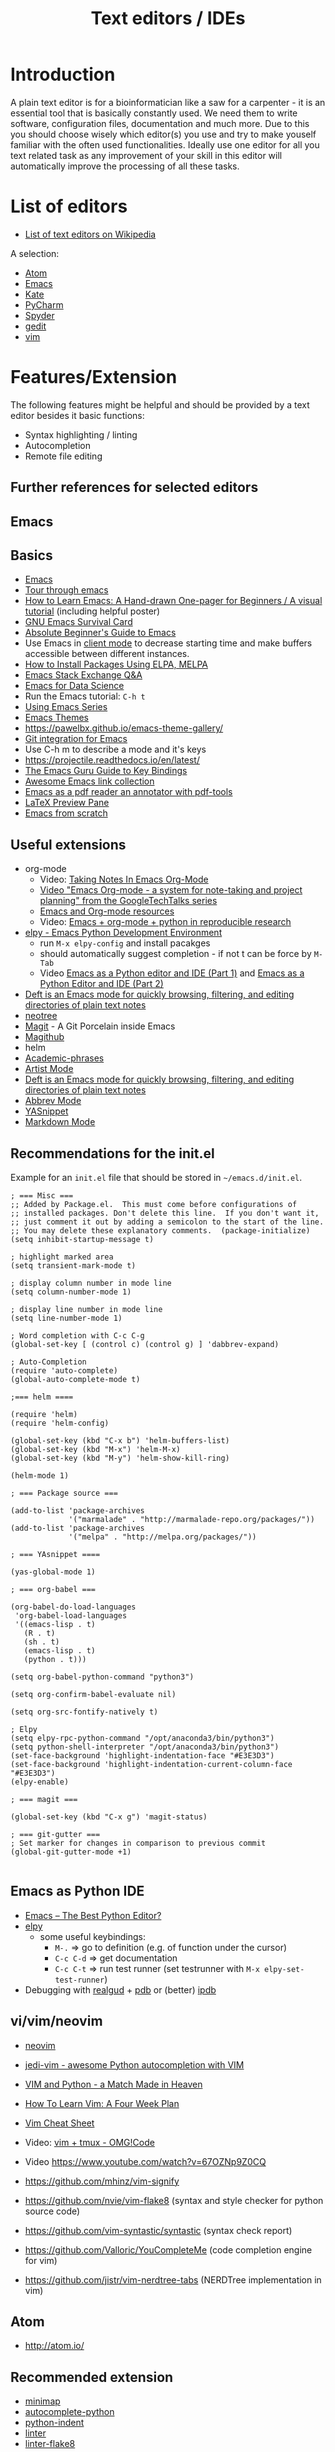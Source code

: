 #+TITLE: Text editors / IDEs

* Introduction

A plain text editor is for a bioinformatician like a saw for a
carpenter - it is an essential tool that is basically constantly
used. We need them to write software, configuration files,
documentation and much more. Due to this you should choose wisely
which editor(s) you use and try to make youself familiar with the
often used functionalities. Ideally use one editor for all you text
related task as any improvement of your skill in this editor will
automatically improve the processing of all these tasks.

* List of editors

- [[https://en.wikipedia.org/wiki/List_of_text_editors][List of text editors on Wikipedia]]

A selection:
- [[http://atom.io/][Atom]]
- [[https://www.gnu.org/software/emacs/][Emacs]]
- [[https://kate-editor.org/][Kate]]
- [[https://www.jetbrains.com/pycharm/][PyCharm]]
- [[https://www.spyder-ide.org/][Spyder]]
- [[https://wiki.gnome.org/Apps/Gedit][gedit]]
- [[https://www.vim.org/][vim]]

* Features/Extension

  The following features might be helpful and should be provided by a
  text editor besides it basic functions:
  
  - Syntax highlighting / linting
  - Autocompletion
  - Remote file editing

** Further references for selected editors
** Emacs
** Basics
- [[https://www.gnu.org/software/emacs/][Emacs]]
- [[https://www.gnu.org/software/emacs/tour/][Tour through emacs]] 
- [[http://sachachua.com/blog/2013/05/how-to-learn-emacs-a-hand-drawn-one-pager-for-beginners/][How to Learn Emacs: A Hand-drawn One-pager for Beginners / A visual tutorial]] (including helpful poster)
- [[https://www.gnu.org/software/emacs/refcards/pdf/survival.pdf][GNU Emacs Survival Card]]
- [[http://www.jesshamrick.com/2012/09/10/absolute-beginners-guide-to-emacs/][Absolute Beginner's Guide to Emacs]] 
- Use Emacs in [[https://www.emacswiki.org/emacs/EmacsClient][client mode]] to decrease starting time and make buffers
  accessible between different instances.
- [[http://ergoemacs.org/emacs/emacs_package_system.html][How to Install Packages Using ELPA, MELPA]]
- [[https://emacs.stackexchange.com][Emacs Stack Exchange Q&A]]
- [[https://blog.insightdatascience.com/emacs-for-data-science-af814b78eb41][Emacs for Data Science]]
- Run the Emacs tutorial: ~C-h t~
- [[https://cestlaz.github.io/stories/emacs/][Using Emacs Series]]
- [[https://emacsthemes.com/][Emacs Themes]]
- https://pawelbx.github.io/emacs-theme-gallery/
- [[https://magit.vc/][Git integration for Emacs]]
- Use C-h m to describe a mode and it's keys
- https://projectile.readthedocs.io/en/latest/
- [[http://www.wilfred.me.uk/blog/2018/01/06/the-emacs-guru-guide-to-key-bindings/][The Emacs Guru Guide to Key Bindings]]
- [[https://github.com/emacs-tw/awesome-emacs/blob/master/README.org][Awesome Emacs link collection]]
- [[http://google-ebook.com/blog/2016/01/13/pdf-tools-in-emacs/][Emacs as a pdf reader an annotator with pdf-tools]]
- [[https://www.emacswiki.org/emacs/LaTeXPreviewPane][LaTeX Preview Pane]]
- [[https://huytd.github.io/emacs-from-scratch.html][Emacs from scratch]]
** Useful extensions
- org-mode
  - Video: [[https://www.youtube.com/watch?v%3DbzZ09dAbLEE][Taking Notes In Emacs Org-Mode]]
  - [[https://www.youtube.com/watch?v%3DoJTwQvgfgMM][Video "Emacs Org-mode - a system for note-taking and project planning" from the GoogleTechTalks series ]]
  - [[https://www.inkandben.com/org-mode-resources][Emacs and Org-mode resources]]
  - Video: [[https://www.youtube.com/watch?v%3D1-dUkyn_fZA][Emacs + org-mode + python in reproducible research]]
- [[https://elpy.readthedocs.io][elpy - Emacs Python Development Environment]] 
  - run ~M-x elpy-config~ and install pacakges
  - should automatically suggest completion - if not t can be force by ~M-Tab~
  - Video [[https://www.youtube.com/watch?v%3D0kuCeS-mfyc][Emacs as a Python editor and IDE (Part 1)]] and [[https://www.youtube.com/watch?v%3DmflvdXKyA_g][Emacs as a Python Editor and IDE (Part 2)]]
- [[https://jblevins.org/projects/deft/][Deft is an Emacs mode for quickly browsing, filtering, and editing directories of plain text notes]]
- [[https://github.com/jaypei/emacs-neotree][neotree]]
- [[https://magit.vc/][Magit]] - A Git Porcelain inside Emacs
- [[https://github.com/vermiculus/magithub/][Magithub]]
- helm
- [[https://github.com/nashamri/academic-phrases][Academic-phrases]]
- [[http://www.lysator.liu.se/~tab/artist/][Artist Mode]]
- [[https://jblevins.org/projects/deft/][Deft is an Emacs mode for quickly browsing, filtering, and editing directories of plain text notes]]
- [[https://www.emacswiki.org/emacs/AbbrevMode][Abbrev Mode]]
- [[https://joaotavora.github.io/yasnippet/][YASnippet]]
- [[https://jblevins.org/projects/markdown-mode/][Markdown Mode]]
** Recommendations for the init.el

Example for an =init.el= file that should be stored in =~/emacs.d/init.el=.

#+BEGIN_SRC 
; === Misc ===
;; Added by Package.el.  This must come before configurations of
;; installed packages. Don't delete this line.  If you don't want it,
;; just comment it out by adding a semicolon to the start of the line.
;; You may delete these explanatory comments.  (package-initialize)
(setq inhibit-startup-message t)

; highlight marked area
(setq transient-mark-mode t)

; display column number in mode line
(setq column-number-mode 1)

; display line number in mode line
(setq line-number-mode 1)

; Word completion with C-c C-g
(global-set-key [ (control c) (control g) ] 'dabbrev-expand)

; Auto-Completion
(require 'auto-complete)
(global-auto-complete-mode t)

;=== helm ====

(require 'helm)
(require 'helm-config)

(global-set-key (kbd "C-x b") 'helm-buffers-list)
(global-set-key (kbd "M-x") 'helm-M-x)
(global-set-key (kbd "M-y") 'helm-show-kill-ring)

(helm-mode 1)

; === Package source ===

(add-to-list 'package-archives
             '("marmalade" . "http://marmalade-repo.org/packages/"))
(add-to-list 'package-archives
             '("melpa" . "http://melpa.org/packages/"))

; === YAsnippet ====

(yas-global-mode 1)

; === org-babel ===

(org-babel-do-load-languages
 'org-babel-load-languages
 '((emacs-lisp . t)
   (R . t)
   (sh . t)
   (emacs-lisp . t)   
   (python . t)))

(setq org-babel-python-command "python3")

(setq org-confirm-babel-evaluate nil)

(setq org-src-fontify-natively t)

; Elpy
(setq elpy-rpc-python-command "/opt/anaconda3/bin/python3")
(setq python-shell-interpreter "/opt/anaconda3/bin/python3")
(set-face-background 'highlight-indentation-face "#E3E3D3")
(set-face-background 'highlight-indentation-current-column-face "#E3E3D3")
(elpy-enable)

; === magit ===

(global-set-key (kbd "C-x g") 'magit-status)

; === git-gutter ===
; Set marker for changes in comparison to previous commit
(global-git-gutter-mode +1)

#+END_SRC

** Emacs as Python IDE
   
- [[https://realpython.com/emacs-the-best-python-editor/][Emacs – The Best Python Editor?]]
- [[https://elpy.readthedocs.io][elpy]]
  - some useful keybindings:
    - ~M-.~ => go to definition (e.g. of function under the cursor)
    - ~C-c C-d~ => get documentation
    - ~C-c C-t~ => run test runner (set testrunner with ~M-x elpy-set-test-runner~)
- Debugging with [[https://github.com/realgud/realgud][realgud]] + [[https://docs.python.org/3/library/pdb.html][pdb]] or (better) [[http:https://github.com/gotcha/ipdb][ipdb]]
** vi/vim/neovim

- [[https://neovim.io/][neovim]]
- [[https://github.com/davidhalter/jedi-vim][jedi-vim - awesome Python autocompletion with VIM]]
- [[https://realpython.com/blog/python/vim-and-python-a-match-made-in-heaven/][VIM and Python - a Match Made in Heaven]]

- [[https://medium.com/@peterxjang/how-to-learn-vim-a-four-week-plan-cd8b376a9b85][How To Learn Vim: A Four Week Plan]]
- [[http://vimsheet.com/][Vim Cheat Sheet]]

- Video: [[https://www.youtube.com/watch?v%3D5r6yzFEXajQ][vim + tmux - OMG!Code ]]
- Video https://www.youtube.com/watch?v=67OZNp9Z0CQ

- https://github.com/mhinz/vim-signify
- https://github.com/nvie/vim-flake8 (syntax and style checker for python source code)
- https://github.com/vim-syntastic/syntastic (syntax check report)
- https://github.com/Valloric/YouCompleteMe (code completion engine for vim)
- https://github.com/jistr/vim-nerdtree-tabs (NERDTree implementation in vim)
** Atom

- http://atom.io/

** Recommended extension
- [[https://atom.io/packages/minimap][minimap]]
- [[https://atom.io/packages/autocomplete-python][autocomplete-python]]
- [[https://atom.io/packages/python-indent][python-indent]]
- [[https://atom.io/packages/linter][linter]]
- [[https://atom.io/packages/linter-flake8][linter-flake8]]

